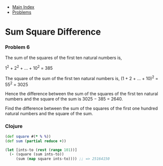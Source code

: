 + [[../index.org][Main Index]]
+ [[./index.org][Problems]]

* Sum Square Difference
*** Problem 6
The sum of the squares of the first ten natural numbers is,

1^2 + 2^2 + ... + 10^2 = 385

The square of the sum of the first ten natural numbers is,
(1 + 2 + ... + 10)^2 = 55^2 = 3025

Hence the difference between the sum of the squares of the first ten natural
numbers and the square of the sum is 3025 − 385 = 2640.

Find the difference between the sum of the squares of the first one hundred
natural numbers and the square of the sum.

*** Clojure
#+BEGIN_SRC clojure
  (def square #(* % %))
  (def sum (partial reduce +))

  (let [ints-to (rest (range 101))]
    (- (square (sum ints-to))
       (sum (map square ints-to)))) ;; => 25164150


#+END_SRC
